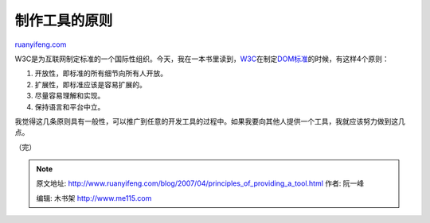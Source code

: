 .. _200704_principles_of_providing_a_tool:

制作工具的原则
=================================

`ruanyifeng.com <http://www.ruanyifeng.com/blog/2007/04/principles_of_providing_a_tool.html>`__

W3C是为互联网制定标准的一个国际性组织。今天，我在一本书里读到，\ `W3C <http://www.w3.org/>`__\ 在制定\ `DOM标准 <http://www.w3.org/DOM/>`__\ 的时候，有这样4个原则：

1. 开放性，即标准的所有细节向所有人开放。

2. 扩展性，即标准应该是容易扩展的。

3. 尽量容易理解和实现。

4. 保持语言和平台中立。

我觉得这几条原则具有一般性，可以推广到任意的开发工具的过程中。如果我要向其他人提供一个工具，我就应该努力做到这几点。

（完）

.. note::
    原文地址: http://www.ruanyifeng.com/blog/2007/04/principles_of_providing_a_tool.html 
    作者: 阮一峰 

    编辑: 木书架 http://www.me115.com